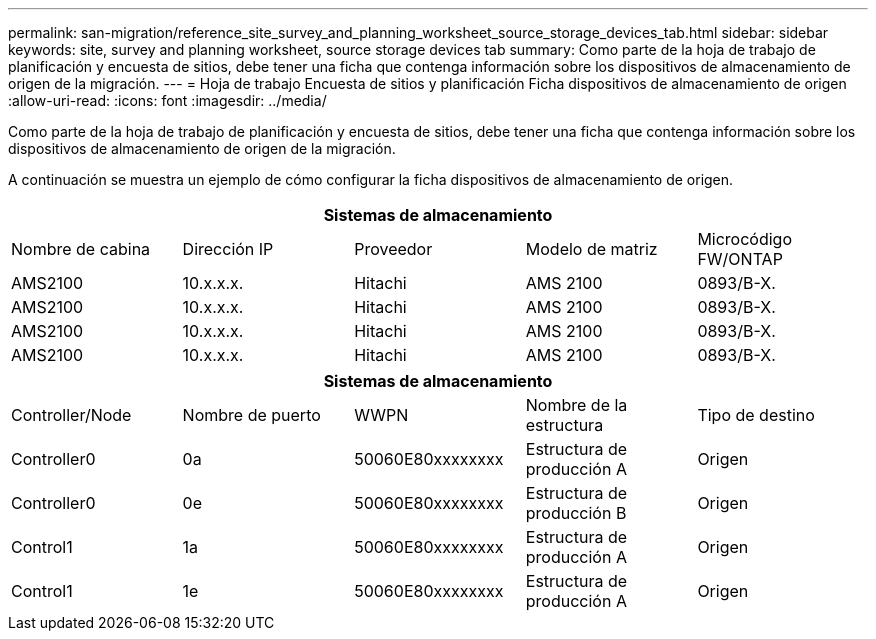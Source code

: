 ---
permalink: san-migration/reference_site_survey_and_planning_worksheet_source_storage_devices_tab.html 
sidebar: sidebar 
keywords: site, survey and planning worksheet, source storage devices tab 
summary: Como parte de la hoja de trabajo de planificación y encuesta de sitios, debe tener una ficha que contenga información sobre los dispositivos de almacenamiento de origen de la migración. 
---
= Hoja de trabajo Encuesta de sitios y planificación Ficha dispositivos de almacenamiento de origen
:allow-uri-read: 
:icons: font
:imagesdir: ../media/


[role="lead"]
Como parte de la hoja de trabajo de planificación y encuesta de sitios, debe tener una ficha que contenga información sobre los dispositivos de almacenamiento de origen de la migración.

A continuación se muestra un ejemplo de cómo configurar la ficha dispositivos de almacenamiento de origen.

|===
5+| Sistemas de almacenamiento 


 a| 
Nombre de cabina
 a| 
Dirección IP
 a| 
Proveedor
 a| 
Modelo de matriz
 a| 
Microcódigo FW/ONTAP



 a| 
AMS2100
 a| 
10.x.x.x.
 a| 
Hitachi
 a| 
AMS 2100
 a| 
0893/B-X.



 a| 
AMS2100
 a| 
10.x.x.x.
 a| 
Hitachi
 a| 
AMS 2100
 a| 
0893/B-X.



 a| 
AMS2100
 a| 
10.x.x.x.
 a| 
Hitachi
 a| 
AMS 2100
 a| 
0893/B-X.



 a| 
AMS2100
 a| 
10.x.x.x.
 a| 
Hitachi
 a| 
AMS 2100
 a| 
0893/B-X.

|===
|===
5+| Sistemas de almacenamiento 


 a| 
Controller/Node
 a| 
Nombre de puerto
 a| 
WWPN
 a| 
Nombre de la estructura
 a| 
Tipo de destino



 a| 
Controller0
 a| 
0a
 a| 
50060E80xxxxxxxx
 a| 
Estructura de producción A
 a| 
Origen



 a| 
Controller0
 a| 
0e
 a| 
50060E80xxxxxxxx
 a| 
Estructura de producción B
 a| 
Origen



 a| 
Control1
 a| 
1a
 a| 
50060E80xxxxxxxx
 a| 
Estructura de producción A
 a| 
Origen



 a| 
Control1
 a| 
1e
 a| 
50060E80xxxxxxxx
 a| 
Estructura de producción A
 a| 
Origen

|===